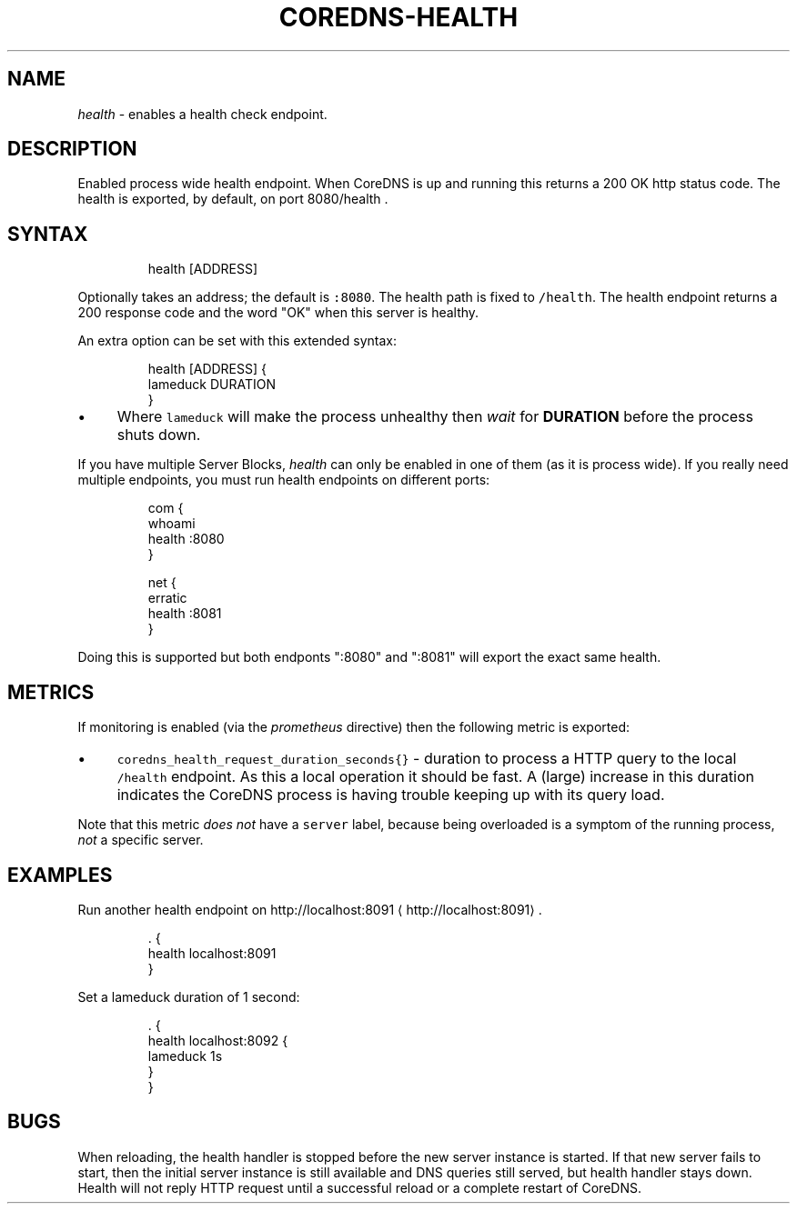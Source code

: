 .\" Generated by Mmark Markdown Processer - mmark.nl
.TH "COREDNS-HEALTH" 7 "April 2019" "CoreDNS" "CoreDNS Plugins"

.SH "NAME"
.PP
\fIhealth\fP - enables a health check endpoint.

.SH "DESCRIPTION"
.PP
Enabled process wide health endpoint. When CoreDNS is up and running this returns a 200 OK http
status code. The health is exported, by default, on port 8080/health .

.SH "SYNTAX"
.PP
.RS

.nf
health [ADDRESS]

.fi
.RE

.PP
Optionally takes an address; the default is \fB\fC:8080\fR. The health path is fixed to \fB\fC/health\fR. The
health endpoint returns a 200 response code and the word "OK" when this server is healthy.

.PP
An extra option can be set with this extended syntax:

.PP
.RS

.nf
health [ADDRESS] {
    lameduck DURATION
}

.fi
.RE

.IP \(bu 4
Where \fB\fClameduck\fR will make the process unhealthy then \fIwait\fP for \fBDURATION\fP before the process
shuts down.


.PP
If you have multiple Server Blocks, \fIhealth\fP can only be enabled in one of them (as it is process
wide). If you really need multiple endpoints, you must run health endpoints on different ports:

.PP
.RS

.nf
com {
    whoami
    health :8080
}

net {
    erratic
    health :8081
}

.fi
.RE

.PP
Doing this is supported but both endponts ":8080" and ":8081" will export the exact same health.

.SH "METRICS"
.PP
If monitoring is enabled (via the \fIprometheus\fP directive) then the following metric is exported:

.IP \(bu 4
\fB\fCcoredns_health_request_duration_seconds{}\fR - duration to process a HTTP query to the local
\fB\fC/health\fR endpoint. As this a local operation it should be fast. A (large) increase in this
duration indicates the CoreDNS process is having trouble keeping up with its query load.


.PP
Note that this metric \fIdoes not\fP have a \fB\fCserver\fR label, because being overloaded is a symptom of
the running process, \fInot\fP a specific server.

.SH "EXAMPLES"
.PP
Run another health endpoint on http://localhost:8091
\[la]http://localhost:8091\[ra].

.PP
.RS

.nf
\&. {
    health localhost:8091
}

.fi
.RE

.PP
Set a lameduck duration of 1 second:

.PP
.RS

.nf
\&. {
    health localhost:8092 {
        lameduck 1s
    }
}

.fi
.RE

.SH "BUGS"
.PP
When reloading, the health handler is stopped before the new server instance is started. If that
new server fails to start, then the initial server instance is still available and DNS queries still
served, but health handler stays down. Health will not reply HTTP request until a successful reload
or a complete restart of CoreDNS.

